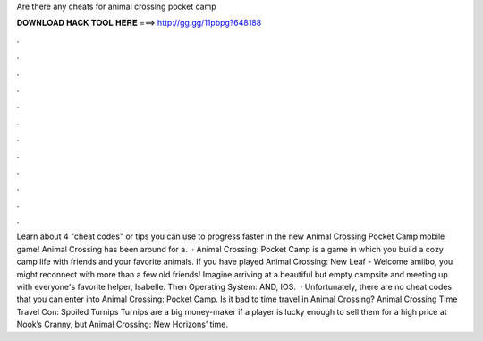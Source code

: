 Are there any cheats for animal crossing pocket camp

𝐃𝐎𝐖𝐍𝐋𝐎𝐀𝐃 𝐇𝐀𝐂𝐊 𝐓𝐎𝐎𝐋 𝐇𝐄𝐑𝐄 ===> http://gg.gg/11pbpg?648188

.

.

.

.

.

.

.

.

.

.

.

.

Learn about 4 "cheat codes" or tips you can use to progress faster in the new Animal Crossing Pocket Camp mobile game! Animal Crossing has been around for a.  · Animal Crossing: Pocket Camp is a game in which you build a cozy camp life with friends and your favorite animals. If you have played Animal Crossing: New Leaf - Welcome amiibo, you might reconnect with more than a few old friends! Imagine arriving at a beautiful but empty campsite and meeting up with everyone's favorite helper, Isabelle. Then Operating System: AND, IOS.  · Unfortunately, there are no cheat codes that you can enter into Animal Crossing: Pocket Camp. Is it bad to time travel in Animal Crossing? Animal Crossing Time Travel Con: Spoiled Turnips Turnips are a big money-maker if a player is lucky enough to sell them for a high price at Nook’s Cranny, but Animal Crossing: New Horizons’ time.